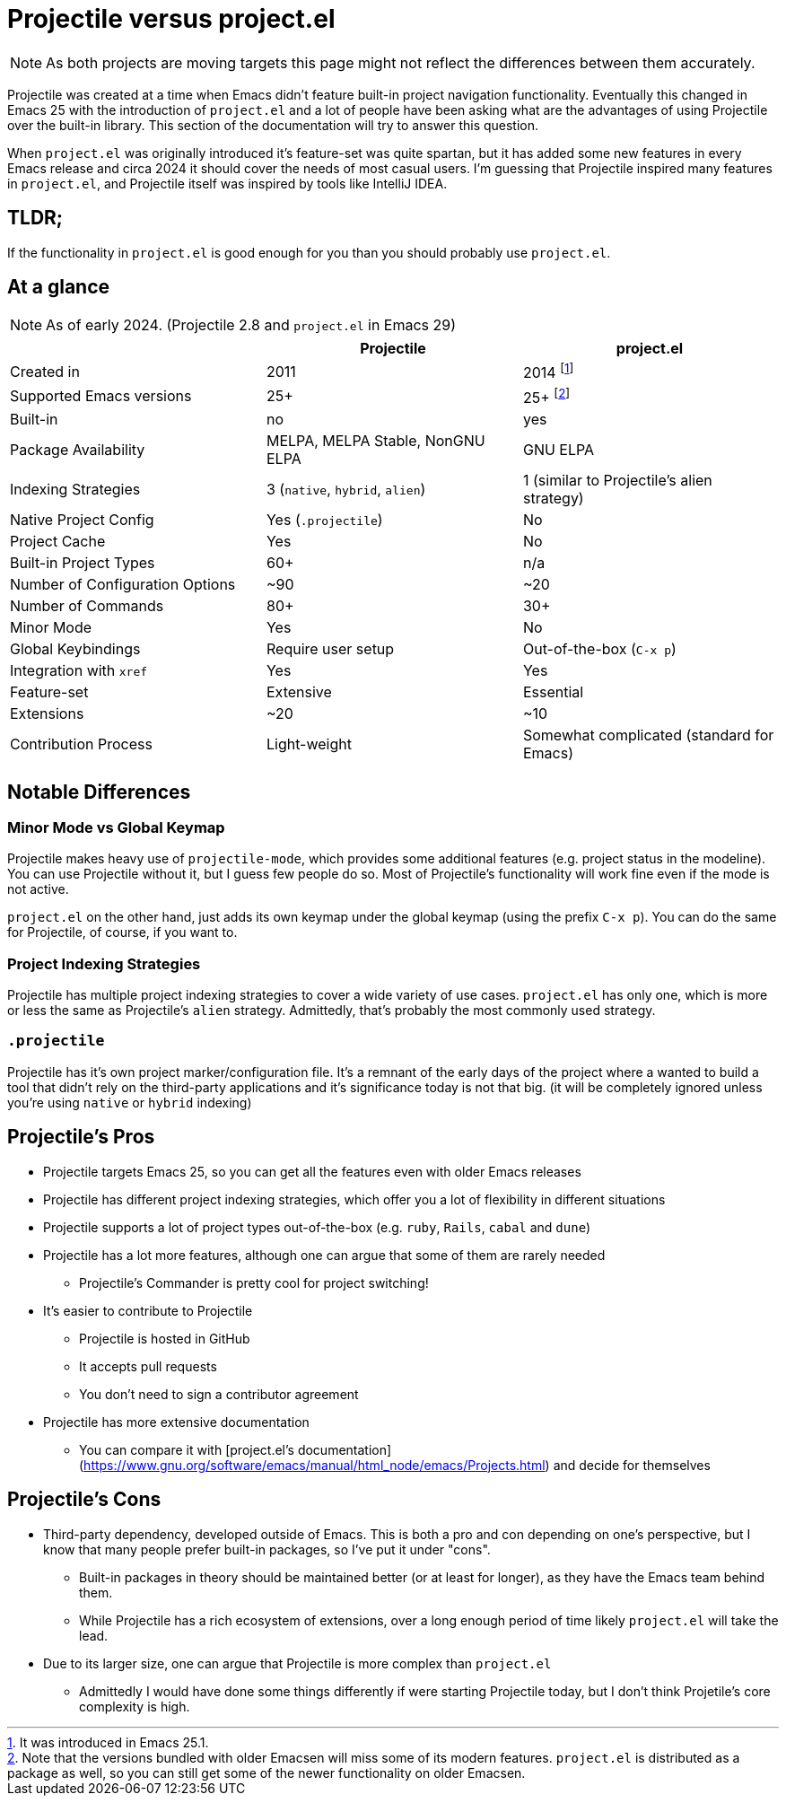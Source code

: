 = Projectile versus project.el

NOTE: As both projects are moving targets this page might not reflect the differences between them accurately.

Projectile was created at a time when Emacs didn't feature built-in project
navigation functionality. Eventually this changed in Emacs 25 with the introduction of `project.el` and a lot of people have been asking what are the advantages of using
Projectile over the built-in library. This section of the documentation will try to answer this question.

When `project.el` was originally introduced it's feature-set was quite spartan, but it has added some new features in every Emacs release and circa 2024 it should cover the needs of most casual users. I'm guessing that Projectile inspired many features in `project.el`, and Projectile itself was inspired by tools like IntelliJ IDEA.

== TLDR;

If the functionality in `project.el` is good enough for you than you should probably use `project.el`.

== At a glance

NOTE: As of early 2024. (Projectile 2.8 and `project.el` in Emacs 29)

|===
| | Projectile | project.el

| Created in
| 2011
| 2014 footnote:[It was introduced in Emacs 25.1.]

| Supported Emacs versions
| 25+
| 25+ footnote:[Note that the versions bundled with older Emacsen will miss some of its modern features. `project.el` is distributed as a package as well, so you can still get some of the newer functionality on older Emacsen.]

| Built-in
| no
| yes

| Package Availability
| MELPA, MELPA Stable, NonGNU ELPA
| GNU ELPA

| Indexing Strategies
| 3 (`native`, `hybrid`, `alien`)
| 1 (similar to Projectile's alien strategy)

| Native Project Config
| Yes (`.projectile`)
| No

| Project Cache
| Yes
| No

| Built-in Project Types
| 60+
| n/a

| Number of Configuration Options
| ~90
| ~20

| Number of Commands
| 80+
| 30+

| Minor Mode
| Yes
| No

| Global Keybindings
| Require user setup
| Out-of-the-box (`C-x p`)

| Integration with `xref`
| Yes
| Yes

| Feature-set
| Extensive
| Essential

| Extensions
| ~20
| ~10

| Contribution Process
| Light-weight
| Somewhat complicated (standard for Emacs)
|===

== Notable Differences

=== Minor Mode vs Global Keymap

Projectile makes heavy use of `projectile-mode`, which provides some additional features (e.g. project status in the modeline).
You can use Projectile without it, but I guess few people do so. Most of Projectile's functionality will work fine even if the mode is not active.

`project.el` on the other hand, just adds its own keymap under the global keymap (using the prefix `C-x p`). You can do the same for Projectile,
of course, if you want to.

=== Project Indexing Strategies

Projectile has multiple project indexing strategies to cover a wide variety of use cases. `project.el` has only one, which is more or less the same
as Projectile's `alien` strategy. Admittedly, that's probably the most commonly used strategy.

=== `.projectile`

Projectile has it's own project marker/configuration file. It's a remnant of the early days of the project where a wanted to build a tool that didn't
rely on the third-party applications and it's significance today is not that big. (it will be completely ignored unless you're using `native` or `hybrid` indexing)

== Projectile's Pros

* Projectile targets Emacs 25, so you can get all the features even with older Emacs releases
* Projectile has different project indexing strategies, which offer you a lot of flexibility in different situations
* Projectile supports a lot of project types out-of-the-box (e.g. `ruby`, `Rails`, `cabal` and `dune`)
* Projectile has a lot more features, although one can argue that some of them are rarely needed
  ** Projectile's Commander is pretty cool for project switching!
* It's easier to contribute to Projectile
  ** Projectile is hosted in GitHub
  ** It accepts pull requests
  ** You don't need to sign a contributor agreement
* Projectile has more extensive documentation
  ** You can compare it with [project.el's documentation](https://www.gnu.org/software/emacs/manual/html_node/emacs/Projects.html) and decide for themselves

== Projectile's Cons

* Third-party dependency, developed outside of Emacs. This is both a pro and con depending on one's perspective, but I know that many people prefer built-in packages, so I've put it under "cons".
  ** Built-in packages in theory should be maintained better (or at least for longer), as they have the Emacs team behind them.
  ** While Projectile has a rich ecosystem of extensions, over a long enough period of time likely `project.el` will take the lead.
* Due to its larger size, one can argue that Projectile is more complex than `project.el`
  ** Admittedly I would have done some things differently if were starting Projectile today, but I don't think Projetile's core complexity is high.
